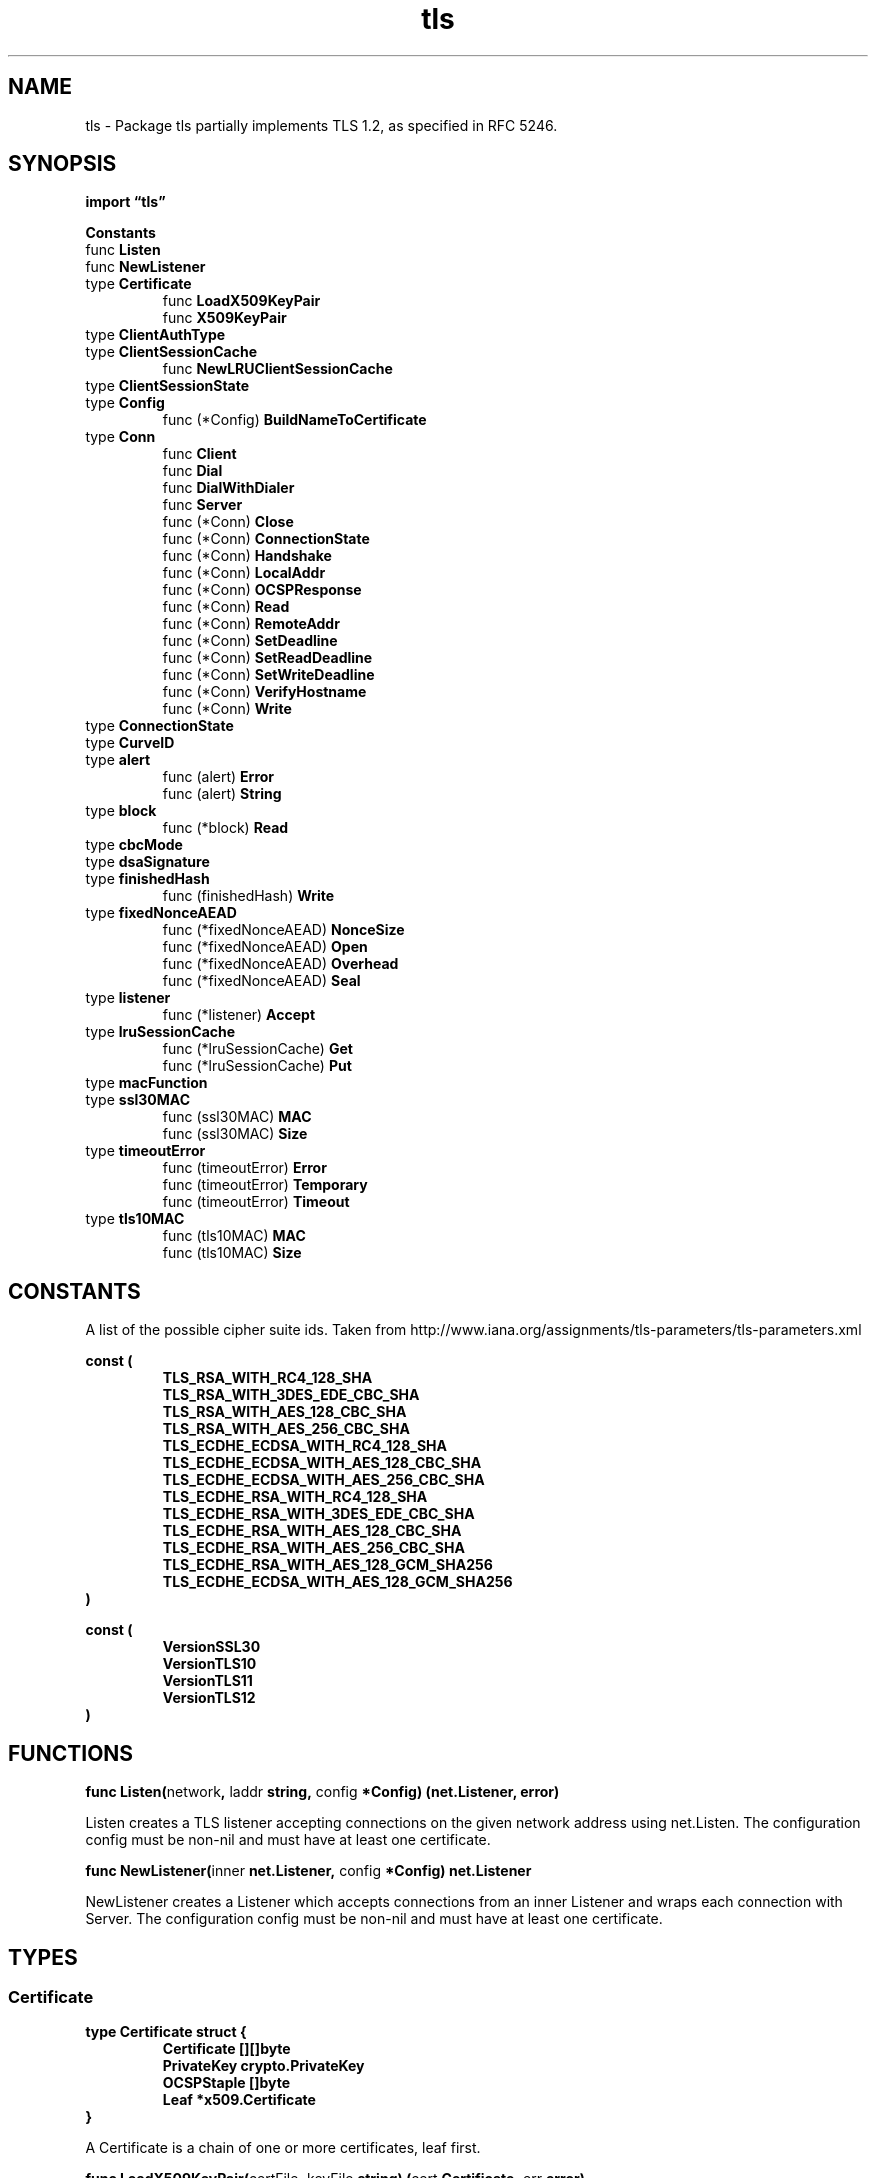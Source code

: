 .\"    Automatically generated by mango(1)
.TH "tls" 3 "2014-11-26" "version 2014-11-26" "Go Packages"
.SH "NAME"
tls \- Package tls partially implements TLS 1.2, as specified in RFC 5246.
.SH "SYNOPSIS"
.B import \*(lqtls\(rq
.sp
.B Constants
.sp 0
.RB "func " Listen
.sp 0
.RB "func " NewListener
.sp 0
.RB "type " Certificate
.sp 0
.RS
.RB "func " LoadX509KeyPair
.sp 0
.RB "func " X509KeyPair
.sp 0
.RE
.RB "type " ClientAuthType
.sp 0
.RB "type " ClientSessionCache
.sp 0
.RS
.RB "func " NewLRUClientSessionCache
.sp 0
.RE
.RB "type " ClientSessionState
.sp 0
.RB "type " Config
.sp 0
.RS
.RB "func (*Config) " BuildNameToCertificate
.sp 0
.RE
.RB "type " Conn
.sp 0
.RS
.RB "func " Client
.sp 0
.RB "func " Dial
.sp 0
.RB "func " DialWithDialer
.sp 0
.RB "func " Server
.sp 0
.RB "func (*Conn) " Close
.sp 0
.RB "func (*Conn) " ConnectionState
.sp 0
.RB "func (*Conn) " Handshake
.sp 0
.RB "func (*Conn) " LocalAddr
.sp 0
.RB "func (*Conn) " OCSPResponse
.sp 0
.RB "func (*Conn) " Read
.sp 0
.RB "func (*Conn) " RemoteAddr
.sp 0
.RB "func (*Conn) " SetDeadline
.sp 0
.RB "func (*Conn) " SetReadDeadline
.sp 0
.RB "func (*Conn) " SetWriteDeadline
.sp 0
.RB "func (*Conn) " VerifyHostname
.sp 0
.RB "func (*Conn) " Write
.sp 0
.RE
.RB "type " ConnectionState
.sp 0
.RB "type " CurveID
.sp 0
.RB "type " alert
.sp 0
.RS
.RB "func (alert) " Error
.sp 0
.RB "func (alert) " String
.sp 0
.RE
.RB "type " block
.sp 0
.RS
.RB "func (*block) " Read
.sp 0
.RE
.RB "type " cbcMode
.sp 0
.RB "type " dsaSignature
.sp 0
.RB "type " finishedHash
.sp 0
.RS
.RB "func (finishedHash) " Write
.sp 0
.RE
.RB "type " fixedNonceAEAD
.sp 0
.RS
.RB "func (*fixedNonceAEAD) " NonceSize
.sp 0
.RB "func (*fixedNonceAEAD) " Open
.sp 0
.RB "func (*fixedNonceAEAD) " Overhead
.sp 0
.RB "func (*fixedNonceAEAD) " Seal
.sp 0
.RE
.RB "type " listener
.sp 0
.RS
.RB "func (*listener) " Accept
.sp 0
.RE
.RB "type " lruSessionCache
.sp 0
.RS
.RB "func (*lruSessionCache) " Get
.sp 0
.RB "func (*lruSessionCache) " Put
.sp 0
.RE
.RB "type " macFunction
.sp 0
.RS
.RE
.RB "type " ssl30MAC
.sp 0
.RS
.RB "func (ssl30MAC) " MAC
.sp 0
.RB "func (ssl30MAC) " Size
.sp 0
.RE
.RB "type " timeoutError
.sp 0
.RS
.RB "func (timeoutError) " Error
.sp 0
.RB "func (timeoutError) " Temporary
.sp 0
.RB "func (timeoutError) " Timeout
.sp 0
.RE
.RB "type " tls10MAC
.sp 0
.RS
.RB "func (tls10MAC) " MAC
.sp 0
.RB "func (tls10MAC) " Size
.sp 0
.RE
.SH "CONSTANTS"
A list of the possible cipher suite ids. 
Taken from http://www.iana.org/assignments/tls\-parameters/tls\-parameters.xml 
.PP
.B const (
.RS
.B TLS_RSA_WITH_RC4_128_SHA 
.sp 0
.B TLS_RSA_WITH_3DES_EDE_CBC_SHA 
.sp 0
.B TLS_RSA_WITH_AES_128_CBC_SHA 
.sp 0
.B TLS_RSA_WITH_AES_256_CBC_SHA 
.sp 0
.B TLS_ECDHE_ECDSA_WITH_RC4_128_SHA 
.sp 0
.B TLS_ECDHE_ECDSA_WITH_AES_128_CBC_SHA 
.sp 0
.B TLS_ECDHE_ECDSA_WITH_AES_256_CBC_SHA 
.sp 0
.B TLS_ECDHE_RSA_WITH_RC4_128_SHA 
.sp 0
.B TLS_ECDHE_RSA_WITH_3DES_EDE_CBC_SHA 
.sp 0
.B TLS_ECDHE_RSA_WITH_AES_128_CBC_SHA 
.sp 0
.B TLS_ECDHE_RSA_WITH_AES_256_CBC_SHA 
.sp 0
.B TLS_ECDHE_RSA_WITH_AES_128_GCM_SHA256 
.sp 0
.B TLS_ECDHE_ECDSA_WITH_AES_128_GCM_SHA256 
.sp 0
.RE
.B )
.sp 0
.PP
.B const (
.RS
.B VersionSSL30 
.sp 0
.B VersionTLS10 
.sp 0
.B VersionTLS11 
.sp 0
.B VersionTLS12 
.sp 0
.RE
.B )
.SH "FUNCTIONS"
.PP
.BR "func Listen(" "network" ", " "laddr" " string, " "config" " *Config) (net.Listener, error)"
.PP
Listen creates a TLS listener accepting connections on the given network address using net.Listen. 
The configuration config must be non\-nil and must have at least one certificate. 
.PP
.BR "func NewListener(" "inner" " net.Listener, " "config" " *Config) net.Listener"
.PP
NewListener creates a Listener which accepts connections from an inner Listener and wraps each connection with Server. 
The configuration config must be non\-nil and must have at least one certificate. 
.SH "TYPES"
.SS "Certificate"
.B type Certificate struct {
.RS
.B Certificate [][]byte
.sp 0
.B PrivateKey crypto.PrivateKey
.sp 0
.B OCSPStaple []byte
.sp 0
.B Leaf *x509.Certificate
.RE
.B }
.PP
A Certificate is a chain of one or more certificates, leaf first. 
.PP
.BR "func LoadX509KeyPair(" "certFile" ", " "keyFile" " string) (" "cert" " Certificate, " "err" " error)"
.PP
LoadX509KeyPair reads and parses a public/private key pair from a pair of files. 
The files must contain PEM encoded data. 
.PP
.BR "func X509KeyPair(" "certPEMBlock" ", " "keyPEMBlock" " []byte) (" "cert" " Certificate, " "err" " error)"
.PP
X509KeyPair parses a public/private key pair from a pair of PEM encoded data. 
.SS "ClientAuthType"
.B type ClientAuthType int
.PP
ClientAuthType declares the policy the server will follow for TLS Client Authentication. 
.PP
.B const (
.RS
.B NoClientCert 
.sp 0
.B RequestClientCert 
.sp 0
.B RequireAnyClientCert 
.sp 0
.B VerifyClientCertIfGiven 
.sp 0
.B RequireAndVerifyClientCert 
.sp 0
.RE
.B )
.SS "ClientSessionCache"
.B type ClientSessionCache interface {
.RS
.B Get(sessionKey string) (session *ClientSessionState, ok bool)
.sp 0
.B Put(sessionKey string, cs *ClientSessionState)
.sp 0
.RE
.B }
.PP
ClientSessionCache is a cache of ClientSessionState objects that can be used by a client to resume a TLS session with a given server. 
ClientSessionCache implementations should expect to be called concurrently from different goroutines. 
.PP
.BR "func NewLRUClientSessionCache(" "capacity" " int) ClientSessionCache"
.PP
NewLRUClientSessionCache returns a ClientSessionCache with the given capacity that uses an LRU strategy. 
If capacity is < 1, a default capacity is used instead. 
.SS "ClientSessionState"
.B type ClientSessionState struct {
.RS
.sp 0
.B //contains unexported fields.
.RE
.B }
.PP
ClientSessionState contains the state needed by clients to resume TLS sessions. 
.SS "Config"
.B type Config struct {
.RS
.B Rand io.Reader
.sp 0
.B Time func() time.Time
.sp 0
.B Certificates []Certificate
.sp 0
.B NameToCertificate map[string]*Certificate
.sp 0
.B RootCAs *x509.CertPool
.sp 0
.B NextProtos []string
.sp 0
.B ServerName string
.sp 0
.B ClientAuth ClientAuthType
.sp 0
.B ClientCAs *x509.CertPool
.sp 0
.B InsecureSkipVerify bool
.sp 0
.B CipherSuites []uint16
.sp 0
.B PreferServerCipherSuites bool
.sp 0
.B SessionTicketsDisabled bool
.sp 0
.B SessionTicketKey []byte
.sp 0
.B ClientSessionCache ClientSessionCache
.sp 0
.B MinVersion uint16
.sp 0
.B MaxVersion uint16
.sp 0
.B CurvePreferences []CurveID
.sp 0
.sp 0
.B //contains unexported fields.
.RE
.B }
.PP
A Config structure is used to configure a TLS client or server. 
After one has been passed to a TLS function it must not be modified. 
A Config may be reused; the tls package will also not modify it. 
.PP
.B var 
.B 
.sp 0
.PP
.BR "func (*Config) BuildNameToCertificate()"
.PP
BuildNameToCertificate parses c.Certificates and builds c.NameToCertificate from the CommonName and SubjectAlternateName fields of each of the leaf certificates. 
.SS "Conn"
.B type Conn struct {
.RS
.sp 0
.B //contains unexported fields.
.RE
.B }
.PP
A Conn represents a secured connection. 
It implements the net.Conn interface. 
.PP
.BR "func Client(" "conn" " net.Conn, " "config" " *Config) *Conn"
.PP
Client returns a new TLS client side connection using conn as the underlying transport. 
The config cannot be nil: users must set either ServerName or InsecureSkipVerify in the config. 
.PP
.BR "func Dial(" "network" ", " "addr" " string, " "config" " *Config) (*Conn, error)"
.PP
Dial connects to the given network address using net.Dial and then initiates a TLS handshake, returning the resulting TLS connection. 
Dial interprets a nil configuration as equivalent to the zero configuration; see the documentation of Config for the defaults. 
.PP
.BR "func DialWithDialer(" "dialer" " *net.Dialer, " "network" ", " "addr" " string, " "config" " *Config) (*Conn, error)"
.PP
DialWithDialer connects to the given network address using dialer.Dial and then initiates a TLS handshake, returning the resulting TLS connection. 
Any timeout or deadline given in the dialer apply to connection and TLS handshake as a whole. 
.PP
DialWithDialer interprets a nil configuration as equivalent to the zero configuration; see the documentation of Config for the defaults. 
.PP
.BR "func Server(" "conn" " net.Conn, " "config" " *Config) *Conn"
.PP
Server returns a new TLS server side connection using conn as the underlying transport. 
The configuration config must be non\-nil and must have at least one certificate. 
.PP
.BR "func (*Conn) Close() error"
.PP
Close closes the connection. 
.PP
.BR "func (*Conn) ConnectionState() ConnectionState"
.PP
ConnectionState returns basic TLS details about the connection. 
.PP
.BR "func (*Conn) Handshake() error"
.PP
Handshake runs the client or server handshake protocol if it has not yet been run. 
Most uses of this package need not call Handshake explicitly: the first Read or Write will call it automatically. 
.PP
.BR "func (*Conn) LocalAddr() net.Addr"
.PP
LocalAddr returns the local network address. 
.PP
.BR "func (*Conn) OCSPResponse() []byte"
.PP
OCSPResponse returns the stapled OCSP response from the TLS server, if any. 
(Only valid for client connections.) 
.PP
.BR "func (*Conn) Read(" "b" " []byte) (" "n" " int, " "err" " error)"
.PP
Read can be made to time out and return a net.Error with Timeout() == true after a fixed time limit; see SetDeadline and SetReadDeadline. 
.PP
.BR "func (*Conn) RemoteAddr() net.Addr"
.PP
RemoteAddr returns the remote network address. 
.PP
.BR "func (*Conn) SetDeadline(" "t" " time.Time) error"
.PP
SetDeadline sets the read and write deadlines associated with the connection. 
A zero value for t means Read and Write will not time out. 
After a Write has timed out, the TLS state is corrupt and all future writes will return the same error. 
.PP
.BR "func (*Conn) SetReadDeadline(" "t" " time.Time) error"
.PP
SetReadDeadline sets the read deadline on the underlying connection. 
A zero value for t means Read will not time out. 
.PP
.BR "func (*Conn) SetWriteDeadline(" "t" " time.Time) error"
.PP
SetWriteDeadline sets the write deadline on the underlying connection. 
A zero value for t means Write will not time out. 
After a Write has timed out, the TLS state is corrupt and all future writes will return the same error. 
.PP
.BR "func (*Conn) VerifyHostname(" "host" " string) error"
.PP
VerifyHostname checks that the peer certificate chain is valid for connecting to host. 
If so, it returns nil; if not, it returns an error describing the problem. 
.PP
.BR "func (*Conn) Write(" "b" " []byte) (int, error)"
.PP
Write writes data to the connection. 
.SS "ConnectionState"
.B type ConnectionState struct {
.RS
.B Version uint16
.sp 0
.B HandshakeComplete bool
.sp 0
.B DidResume bool
.sp 0
.B CipherSuite uint16
.sp 0
.B NegotiatedProtocol string
.sp 0
.B NegotiatedProtocolIsMutual bool
.sp 0
.B ServerName string
.sp 0
.B PeerCertificates []*x509.Certificate
.sp 0
.B VerifiedChains [][]*x509.Certificate
.RE
.B }
.PP
ConnectionState records basic TLS details about the connection. 
.SS "CurveID"
.B type CurveID uint16
.PP
CurveID is the type of a TLS identifier for an elliptic curve. 
See http://www.iana.org/assignments/tls\-parameters/tls\-parameters.xml#tls\-parameters\-8 
.PP
.B const (
.RS
.B CurveP256 
.sp 0
.B CurveP384 
.sp 0
.B CurveP521 
.sp 0
.RE
.B )
.SS "alert"
.B type alert uint8
.PP
.PP
.BR "func (alert) Error() string"
.PP
.BR "func (alert) String() string"
.SS "block"
.B type block struct {
.RS
.sp 0
.B //contains unexported fields.
.RE
.B }
.PP
A block is a simple data buffer. 
.PP
.BR "func (*block) Read(" "p" " []byte) (" "n" " int, " "err" " error)"
.SS "cbcMode"
.B type cbcMode interface {
.RS
.B cipher.BlockMode
.sp 0
.B SetIV([]byte)
.sp 0
.RE
.B }
.PP
cbcMode is an interface for block ciphers using cipher block chaining. 
.SS "dsaSignature"
.B type dsaSignature struct {
.RS
.B R, S *big.Int
.RE
.B }
.PP
TODO(jsing): Make these available to both crypto/x509 and crypto/tls. 
.SS "finishedHash"
.B type finishedHash struct {
.RS
.sp 0
.B //contains unexported fields.
.RE
.B }
.PP
A finishedHash calculates the hash of a set of handshake messages suitable for including in a Finished message. 
.PP
.BR "func (finishedHash) Write(" "msg" " []byte) (" "n" " int, " "err" " error)"
.SS "fixedNonceAEAD"
.B type fixedNonceAEAD struct {
.RS
.sp 0
.B //contains unexported fields.
.RE
.B }
.PP
fixedNonceAEAD wraps an AEAD and prefixes a fixed portion of the nonce to each call. 
.PP
.BR "func (*fixedNonceAEAD) NonceSize() int"
.PP
.BR "func (*fixedNonceAEAD) Open(" "out" ", " "nonce" ", " "plaintext" ", " "additionalData" " []byte) ([]byte, error)"
.PP
.BR "func (*fixedNonceAEAD) Overhead() int"
.PP
.BR "func (*fixedNonceAEAD) Seal(" "out" ", " "nonce" ", " "plaintext" ", " "additionalData" " []byte) []byte"
.SS "listener"
.B type listener struct {
.RS
.sp 0
.B //contains unexported fields.
.RE
.B }
.PP
A listener implements a network listener (net.Listener) for TLS connections. 
.PP
.BR "func (*listener) Accept() (" "c" " net.Conn, " "err" " error)"
.PP
Accept waits for and returns the next incoming TLS connection. 
The returned connection c is a *tls.Conn. 
.SS "lruSessionCache"
.B type lruSessionCache struct {
.RS
.sp 0
.B //contains unexported fields.
.RE
.B }
.PP
lruSessionCache is a ClientSessionCache implementation that uses an LRU caching strategy. 
.PP
.BR "func (*lruSessionCache) Get(" "sessionKey" " string) (*ClientSessionState, bool)"
.PP
Get returns the ClientSessionState value associated with a given key. 
It returns (nil, false) if no value is found. 
.PP
.BR "func (*lruSessionCache) Put(" "sessionKey" " string, " "cs" " *ClientSessionState)"
.PP
Put adds the provided (sessionKey, cs) pair to the cache. 
.SS "macFunction"
.B type macFunction interface {
.RS
.B Size() int
.sp 0
.B MAC(digestBuf, seq, header, data []byte) []byte
.sp 0
.RE
.B }
.PP
.SS "ssl30MAC"
.B type ssl30MAC struct {
.RS
.sp 0
.B //contains unexported fields.
.RE
.B }
.PP
ssl30MAC implements the SSLv3 MAC function, as defined in www.mozilla.org/projects/security/pki/nss/ssl/draft302.txt section 5.2.3.1 
.PP
.BR "func (ssl30MAC) MAC(" "digestBuf" ", " "seq" ", " "header" ", " "data" " []byte) []byte"
.PP
.BR "func (ssl30MAC) Size() int"
.SS "timeoutError"
.B type timeoutError struct {
.RS
.RE
.B }
.PP
.PP
.BR "func (timeoutError) Error() string"
.PP
.BR "func (timeoutError) Temporary() bool"
.PP
.BR "func (timeoutError) Timeout() bool"
.SS "tls10MAC"
.B type tls10MAC struct {
.RS
.sp 0
.B //contains unexported fields.
.RE
.B }
.PP
tls10MAC implements the TLS 1.0 MAC function. 
RFC 2246, section 6.2.3. 
.PP
.BR "func (tls10MAC) MAC(" "digestBuf" ", " "seq" ", " "header" ", " "data" " []byte) []byte"
.PP
.BR "func (tls10MAC) Size() int"

